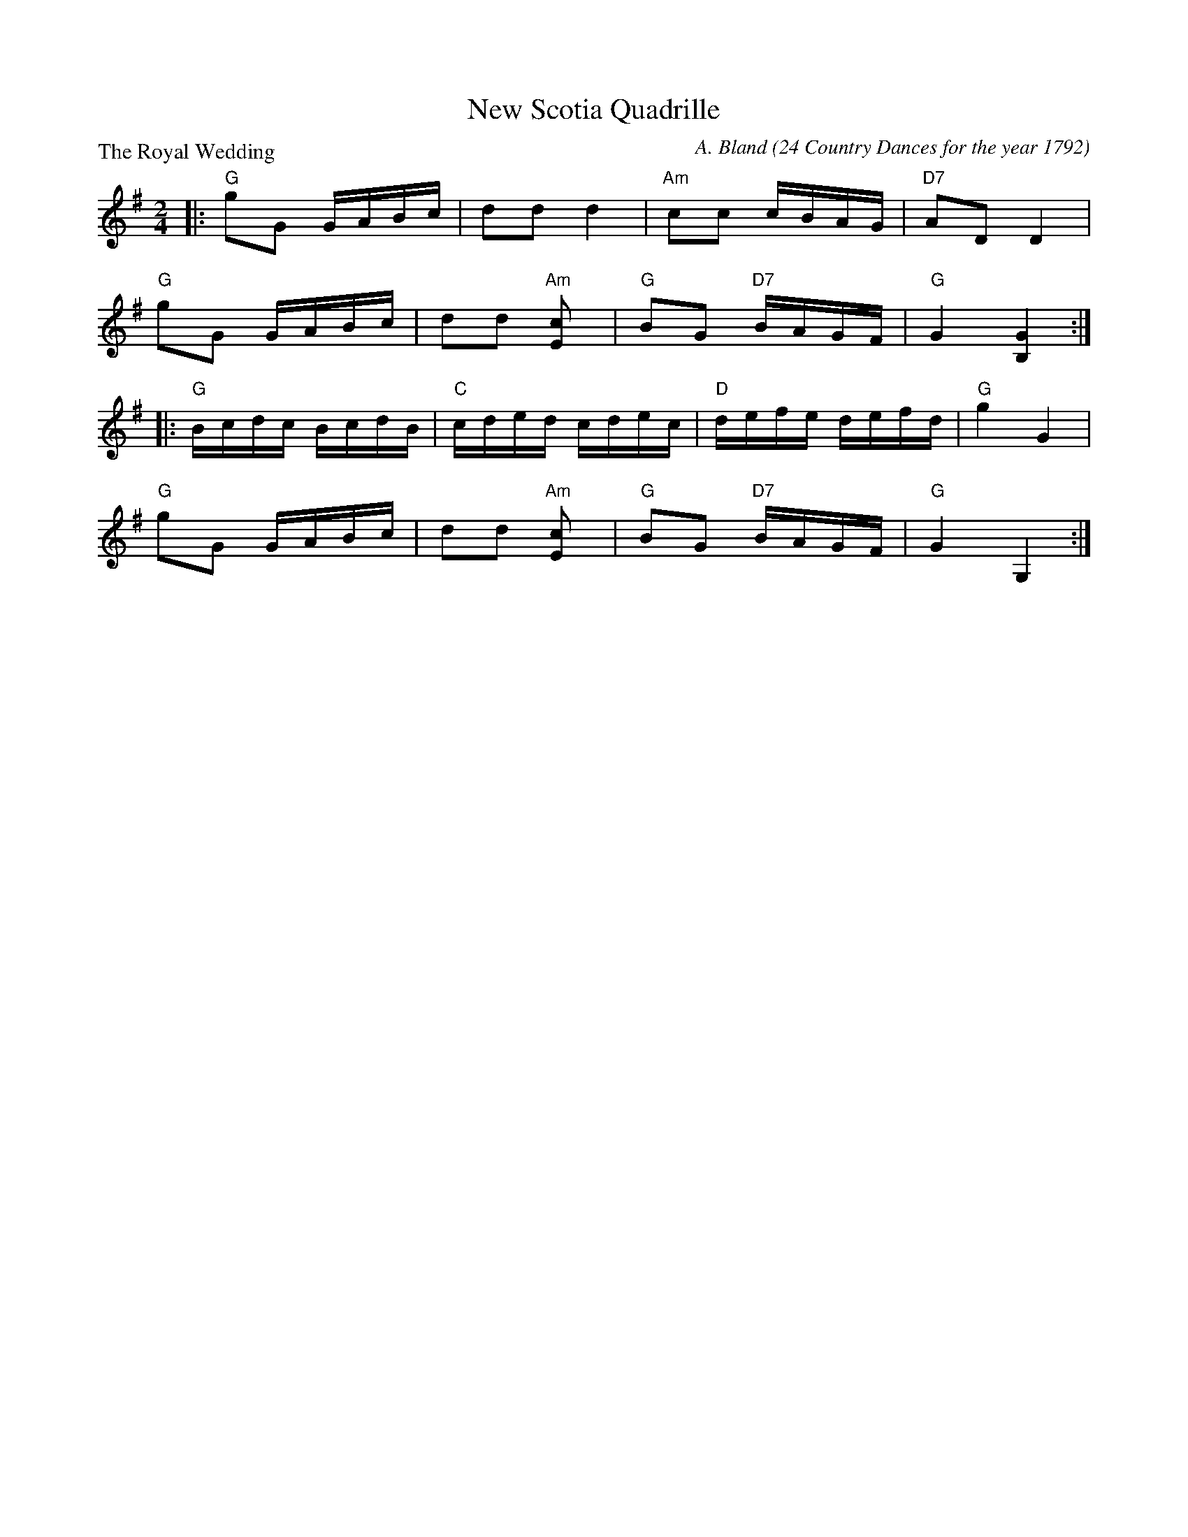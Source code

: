 X:3406
T:New Scotia Quadrille
P:The Royal Wedding
C:A. Bland (24 Country Dances for the year 1792)
B:RSCDS 34-6
Z:Anselm Lingnau <anselm@strathspey.org>
R:Reel (2x48) AABAAB
M:2/4
L:1/16
K:G
|:"G"g2G2 GABc|d2d2 d4|"Am"c2c2 cBAG|"D7"A2D2 D4|
  "G"g2G2 GABc|d2d2 "Am"[c4E2]|"G"B2G2 "D7"BAGF|"G"G4 [G4B,4]:|
|:"G"Bcdc BcdB|"C"cded cdec|"D"defe defd|"G"g4 G4|
  "G"g2G2 GABc|d2d2 "Am"[c4E2]|"G"B2G2 "D7"BAGF|"G"G4 G,4:|
